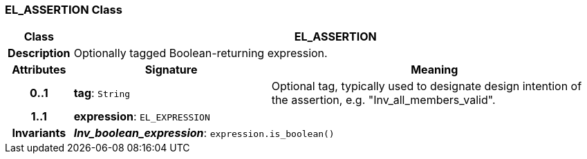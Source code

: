 === EL_ASSERTION Class

[cols="^1,3,5"]
|===
h|*Class*
2+^h|*EL_ASSERTION*

h|*Description*
2+a|Optionally tagged Boolean-returning expression.

h|*Attributes*
^h|*Signature*
^h|*Meaning*

h|*0..1*
|*tag*: `String`
a|Optional tag, typically used to designate design intention of the assertion, e.g. "Inv_all_members_valid".

h|*1..1*
|*expression*: `EL_EXPRESSION`
a|

h|*Invariants*
2+a|*_Inv_boolean_expression_*: `expression.is_boolean()`
|===
